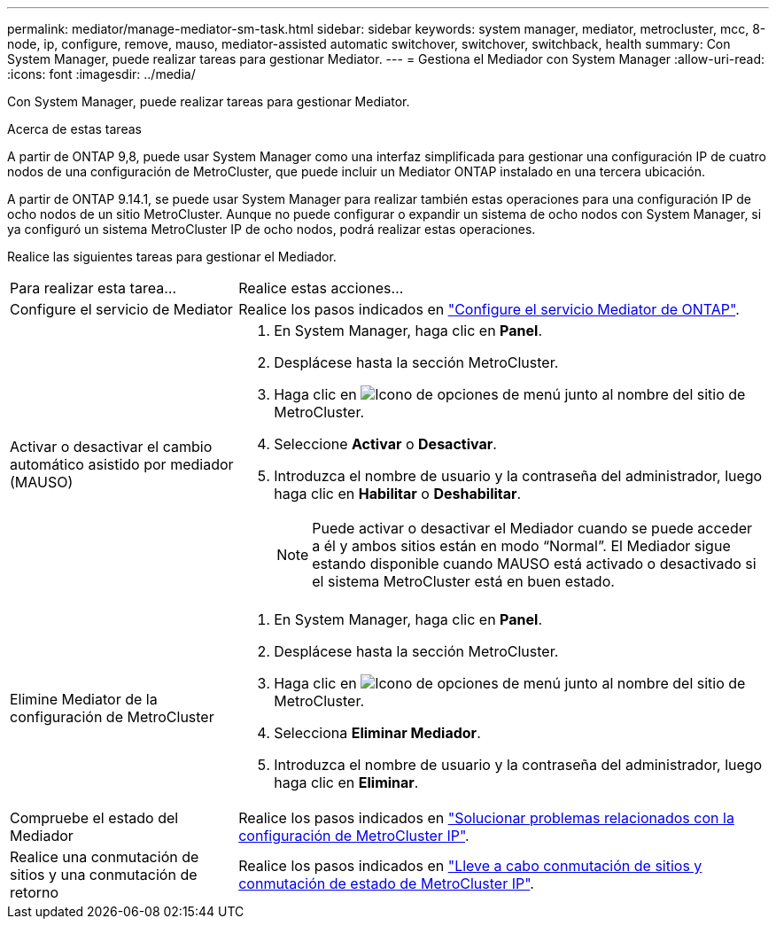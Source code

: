 ---
permalink: mediator/manage-mediator-sm-task.html 
sidebar: sidebar 
keywords: system manager, mediator, metrocluster, mcc, 8-node, ip, configure, remove, mauso, mediator-assisted automatic switchover, switchover, switchback, health 
summary: Con System Manager, puede realizar tareas para gestionar Mediator. 
---
= Gestiona el Mediador con System Manager
:allow-uri-read: 
:icons: font
:imagesdir: ../media/


[role="lead"]
Con System Manager, puede realizar tareas para gestionar Mediator.

.Acerca de estas tareas
A partir de ONTAP 9,8, puede usar System Manager como una interfaz simplificada para gestionar una configuración IP de cuatro nodos de una configuración de MetroCluster, que puede incluir un Mediator ONTAP instalado en una tercera ubicación.

A partir de ONTAP 9.14.1, se puede usar System Manager para realizar también estas operaciones para una configuración IP de ocho nodos de un sitio MetroCluster. Aunque no puede configurar o expandir un sistema de ocho nodos con System Manager, si ya configuró un sistema MetroCluster IP de ocho nodos, podrá realizar estas operaciones.

Realice las siguientes tareas para gestionar el Mediador.

[cols="30,70"]
|===


| Para realizar esta tarea... | Realice estas acciones... 


 a| 
Configure el servicio de Mediator
 a| 
Realice los pasos indicados en link:../task_metrocluster_configure.html#configure-the-ontap-mediator-service["Configure el servicio Mediator de ONTAP"].



 a| 
Activar o desactivar el cambio automático asistido por mediador (MAUSO)
 a| 
. En System Manager, haga clic en *Panel*.
. Desplácese hasta la sección MetroCluster.
. Haga clic en image:icon_kabob.gif["Icono de opciones de menú"] junto al nombre del sitio de MetroCluster.
. Seleccione *Activar* o *Desactivar*.
. Introduzca el nombre de usuario y la contraseña del administrador, luego haga clic en *Habilitar* o *Deshabilitar*.
+

NOTE: Puede activar o desactivar el Mediador cuando se puede acceder a él y ambos sitios están en modo “Normal”.  El Mediador sigue estando disponible cuando MAUSO está activado o desactivado si el sistema MetroCluster está en buen estado.





 a| 
Elimine Mediator de la configuración de MetroCluster
 a| 
. En System Manager, haga clic en *Panel*.
. Desplácese hasta la sección MetroCluster.
. Haga clic en image:icon_kabob.gif["Icono de opciones de menú"] junto al nombre del sitio de MetroCluster.
. Selecciona *Eliminar Mediador*.
. Introduzca el nombre de usuario y la contraseña del administrador, luego haga clic en *Eliminar*.




 a| 
Compruebe el estado del Mediador
 a| 
Realice los pasos indicados en link:../task_metrocluster_troubleshooting.html["Solucionar problemas relacionados con la configuración de MetroCluster IP"].



 a| 
Realice una conmutación de sitios y una conmutación de retorno
 a| 
Realice los pasos indicados en link:../task_metrocluster_switchover_switchback.html["Lleve a cabo conmutación de sitios y conmutación de estado de MetroCluster IP"].

|===